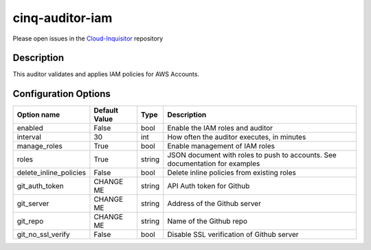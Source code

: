 ****************
cinq-auditor-iam
****************

Please open issues in the `Cloud-Inquisitor <https://github.com/RiotGames/cloud-inquisitor/issues/new?labels=cinq-auditor-iam>`_ repository

===========
Description
===========

This auditor validates and applies IAM policies for AWS Accounts.

=====================
Configuration Options
=====================

+------------------------+----------------+--------+-----------------------------------------------------------------------------------------------------+
| Option name            | Default Value  | Type   | Description                                                                                         |
+========================+================+========+=====================================================================================================+
| enabled                | False          | bool   | Enable the IAM roles and auditor                                                                    |
+------------------------+----------------+--------+-----------------------------------------------------------------------------------------------------+
| interval               | 30             | int    | How often the auditor executes, in minutes                                                          |
+------------------------+----------------+--------+-----------------------------------------------------------------------------------------------------+
| manage_roles           | True           | bool   | Enable management of IAM roles                                                                      |
+------------------------+----------------+--------+-----------------------------------------------------------------------------------------------------+
| roles                  | True           | string | JSON document with roles to push to accounts. See documentation for examples                        |
+------------------------+----------------+--------+-----------------------------------------------------------------------------------------------------+
| delete_inline_policies | False          | bool   | Delete inline policies from existing roles                                                          |
+------------------------+----------------+--------+-----------------------------------------------------------------------------------------------------+
| git_auth_token         | CHANGE ME      | string | API Auth token for Github                                                                           |
+------------------------+----------------+--------+-----------------------------------------------------------------------------------------------------+
| git_server             | CHANGE ME      | string | Address of the Github server                                                                        |
+------------------------+----------------+--------+-----------------------------------------------------------------------------------------------------+
| git_repo               | CHANGE ME      | string | Name of the Github repo                                                                             |
+------------------------+----------------+--------+-----------------------------------------------------------------------------------------------------+
| git_no_ssl_verify      | False          | bool   | Disable SSL verification of Github server                                                           |
+------------------------+----------------+--------+-----------------------------------------------------------------------------------------------------+

